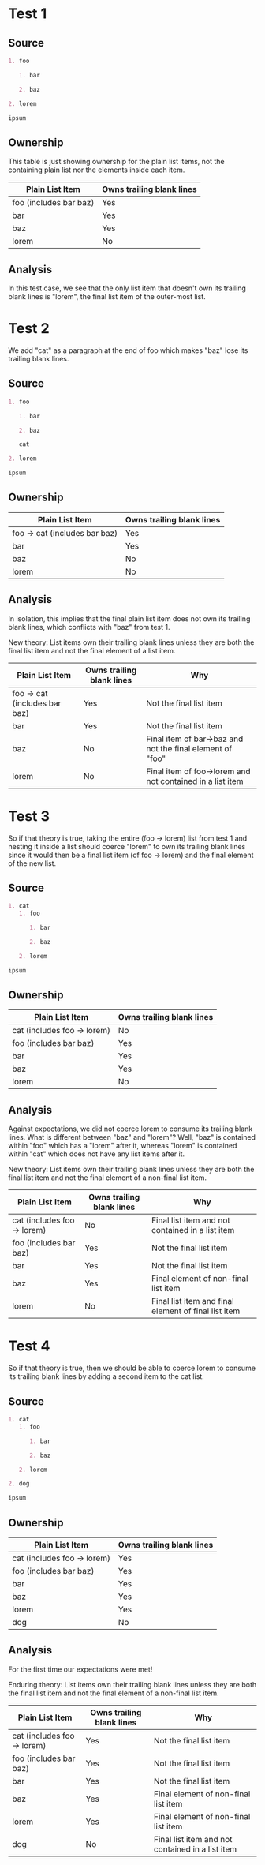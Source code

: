 * Test 1
** Source
#+begin_src org
  1. foo

     1. bar

     2. baz

  2. lorem

  ipsum
#+end_src
** Ownership
This table is just showing ownership for the plain list items, not the containing plain list nor the elements inside each item.

| Plain List *Item*      | Owns trailing blank lines |
|------------------------+---------------------------|
| foo (includes bar baz) | Yes                       |
| bar                    | Yes                       |
| baz                    | Yes                       |
| lorem                  | No                        |
** Analysis
In this test case, we see that the only list item that doesn't own its trailing blank lines is "lorem", the final list item of the outer-most list.
* Test 2
We add "cat" as a paragraph at the end of foo which makes "baz" lose its trailing blank lines.
** Source
#+begin_src org
  1. foo

     1. bar

     2. baz

     cat

  2. lorem

  ipsum
#+end_src
** Ownership
| Plain List *Item*             | Owns trailing blank lines |
|-------------------------------+---------------------------|
| foo -> cat (includes bar baz) | Yes                       |
| bar                           | Yes                       |
| baz                           | No                        |
| lorem                         | No                        |
** Analysis
In isolation, this implies that the final plain list item does not own its trailing blank lines, which conflicts with "baz" from test 1.

New theory: List items own their trailing blank lines unless they are both the final list item and not the final element of a list item.

| Plain List *Item*             | Owns trailing blank lines | Why                                                       |
|-------------------------------+---------------------------+-----------------------------------------------------------|
| foo -> cat (includes bar baz) | Yes                       | Not the final list item                                   |
| bar                           | Yes                       | Not the final list item                                   |
| baz                           | No                        | Final item of bar->baz and not the final element of "foo" |
| lorem                         | No                        | Final item of foo->lorem and not contained in a list item |
* Test 3
So if that theory is true, taking the entire (foo -> lorem) list from test 1 and nesting it inside a list should coerce "lorem" to own its trailing blank lines since it would then be a final list item (of foo -> lorem) and the final element of the new list.
** Source
#+begin_src org
  1. cat
     1. foo

        1. bar

        2. baz

     2. lorem

  ipsum
#+end_src
** Ownership
| Plain List *Item*           | Owns trailing blank lines |
|-----------------------------+---------------------------|
| cat (includes foo -> lorem) | No                        |
| foo (includes bar baz)      | Yes                       |
| bar                         | Yes                       |
| baz                         | Yes                       |
| lorem                       | No                        |
** Analysis
Against expectations, we did not coerce lorem to consume its trailing blank lines. What is different between "baz" and "lorem"? Well, "baz" is contained within "foo" which has a "lorem" after it, whereas "lorem" is contained within "cat" which does not have any list items after it.

New theory: List items own their trailing blank lines unless they are both the final list item and not the final element of a non-final list item.
| Plain List *Item*           | Owns trailing blank lines | Why                                                  |
|-----------------------------+---------------------------+------------------------------------------------------|
| cat (includes foo -> lorem) | No                        | Final list item and not contained in a list item     |
| foo (includes bar baz)      | Yes                       | Not the final list item                              |
| bar                         | Yes                       | Not the final list item                              |
| baz                         | Yes                       | Final element of non-final list item                 |
| lorem                       | No                        | Final list item and final element of final list item |
* Test 4
So if that theory is true, then we should be able to coerce lorem to consume its trailing blank lines by adding a second item to the cat list.
** Source
#+begin_src org
  1. cat
     1. foo

        1. bar

        2. baz

     2. lorem

  2. dog

  ipsum
#+end_src
** Ownership
| Plain List *Item*           | Owns trailing blank lines |
|-----------------------------+---------------------------|
| cat (includes foo -> lorem) | Yes                       |
| foo (includes bar baz)      | Yes                       |
| bar                         | Yes                       |
| baz                         | Yes                       |
| lorem                       | Yes                       |
| dog                         | No                        |
** Analysis
For the first time our expectations were met!

Enduring theory: List items own their trailing blank lines unless they are both the final list item and not the final element of a non-final list item.
| Plain List *Item*           | Owns trailing blank lines | Why                                              |
|-----------------------------+---------------------------+--------------------------------------------------|
| cat (includes foo -> lorem) | Yes                       | Not the final list item                          |
| foo (includes bar baz)      | Yes                       | Not the final list item                          |
| bar                         | Yes                       | Not the final list item                          |
| baz                         | Yes                       | Final element of non-final list item             |
| lorem                       | Yes                       | Final element of non-final list item             |
| dog                         | No                        | Final list item and not contained in a list item |
